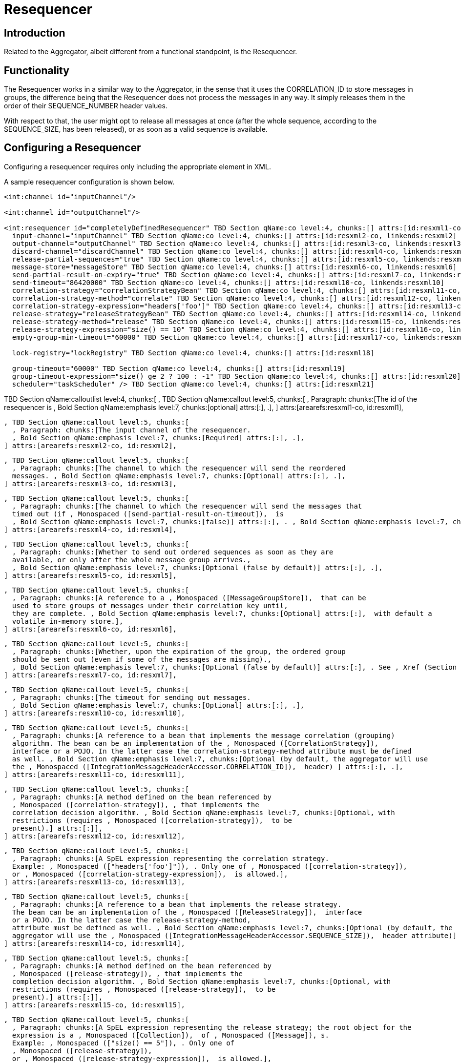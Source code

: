 [[resequencer]]
= Resequencer

== Introduction

Related to the Aggregator, albeit different from a functional standpoint, is the Resequencer.

[[resequencer-functionality]]
== Functionality

The Resequencer works in a similar way to the Aggregator, in the sense that it uses the CORRELATION_ID to store messages in groups, the difference being that the Resequencer does not process the messages in any way. It simply releases them in the order of their SEQUENCE_NUMBER header values.

With respect to that, the user might opt to release all messages at once (after the whole sequence, according to the SEQUENCE_SIZE, has been released), or as soon as a valid sequence is available.

== Configuring a Resequencer

Configuring a resequencer requires only including the appropriate element in XML.

A sample resequencer configuration is shown below.

[source,xml]
----
<int:channel id="inputChannel"/>

<int:channel id="outputChannel"/>

<int:resequencer id="completelyDefinedResequencer" TBD Section qName:co level:4, chunks:[] attrs:[id:resxml1-co, linkends:resxml1]
  input-channel="inputChannel" TBD Section qName:co level:4, chunks:[] attrs:[id:resxml2-co, linkends:resxml2]
  output-channel="outputChannel" TBD Section qName:co level:4, chunks:[] attrs:[id:resxml3-co, linkends:resxml3]
  discard-channel="discardChannel" TBD Section qName:co level:4, chunks:[] attrs:[id:resxml4-co, linkends:resxml4]
  release-partial-sequences="true" TBD Section qName:co level:4, chunks:[] attrs:[id:resxml5-co, linkends:resxml5]
  message-store="messageStore" TBD Section qName:co level:4, chunks:[] attrs:[id:resxml6-co, linkends:resxml6]
  send-partial-result-on-expiry="true" TBD Section qName:co level:4, chunks:[] attrs:[id:resxml7-co, linkends:resxml7]
  send-timeout="86420000" TBD Section qName:co level:4, chunks:[] attrs:[id:resxml10-co, linkends:resxml10]
  correlation-strategy="correlationStrategyBean" TBD Section qName:co level:4, chunks:[] attrs:[id:resxml11-co, linkends:resxml11]
  correlation-strategy-method="correlate" TBD Section qName:co level:4, chunks:[] attrs:[id:resxml12-co, linkends:resxml12]
  correlation-strategy-expression="headers['foo']" TBD Section qName:co level:4, chunks:[] attrs:[id:resxml13-co, linkends:resxml13]
  release-strategy="releaseStrategyBean" TBD Section qName:co level:4, chunks:[] attrs:[id:resxml14-co, linkends:resxml14]
  release-strategy-method="release" TBD Section qName:co level:4, chunks:[] attrs:[id:resxml15-co, linkends:resxml15]
  release-strategy-expression="size() == 10" TBD Section qName:co level:4, chunks:[] attrs:[id:resxml16-co, linkends:resxml16]
  empty-group-min-timeout="60000" TBD Section qName:co level:4, chunks:[] attrs:[id:resxml17-co, linkends:resxml17]

  lock-registry="lockRegistry" TBD Section qName:co level:4, chunks:[] attrs:[id:resxml18]

  group-timeout="60000" TBD Section qName:co level:4, chunks:[] attrs:[id:resxml19]
  group-timeout-expression="size() ge 2 ? 100 : -1" TBD Section qName:co level:4, chunks:[] attrs:[id:resxml20]
  scheduler="taskScheduler" /> TBD Section qName:co level:4, chunks:[] attrs:[id:resxml21]
----

TBD Section qName:calloutlist level:4, chunks:[
        , TBD Section qName:callout level:5, chunks:[
          , Paragraph: chunks:[The id of the resequencer is
          , Bold Section qName:emphasis level:7, chunks:[optional] attrs:[:], .], 
        ] attrs:[arearefs:resxml1-co, id:resxml1], 

        , TBD Section qName:callout level:5, chunks:[
          , Paragraph: chunks:[The input channel of the resequencer.
          , Bold Section qName:emphasis level:7, chunks:[Required] attrs:[:], .], 
        ] attrs:[arearefs:resxml2-co, id:resxml2], 

        , TBD Section qName:callout level:5, chunks:[
          , Paragraph: chunks:[The channel to which the resequencer will send the reordered
          messages. , Bold Section qName:emphasis level:7, chunks:[Optional] attrs:[:], .], 
        ] attrs:[arearefs:resxml3-co, id:resxml3], 

        , TBD Section qName:callout level:5, chunks:[
          , Paragraph: chunks:[The channel to which the resequencer will send the messages that
          timed out (if , Monospaced ([send-partial-result-on-timeout]),  is
          , Bold Section qName:emphasis level:7, chunks:[false)] attrs:[:], . , Bold Section qName:emphasis level:7, chunks:[Optional] attrs:[:], .], 
        ] attrs:[arearefs:resxml4-co, id:resxml4], 

        , TBD Section qName:callout level:5, chunks:[
          , Paragraph: chunks:[Whether to send out ordered sequences as soon as they are
          available, or only after the whole message group arrives., 
          , Bold Section qName:emphasis level:7, chunks:[Optional (false by default)] attrs:[:], .], 
        ] attrs:[arearefs:resxml5-co, id:resxml5], 

        , TBD Section qName:callout level:5, chunks:[
          , Paragraph: chunks:[A reference to a , Monospaced ([MessageGroupStore]),  that can be
          used to store groups of messages under their correlation key until, 
          they are complete. , Bold Section qName:emphasis level:7, chunks:[Optional] attrs:[:],  with default a
          volatile in-memory store.], 
        ] attrs:[arearefs:resxml6-co, id:resxml6], 

        , TBD Section qName:callout level:5, chunks:[
          , Paragraph: chunks:[Whether, upon the expiration of the group, the ordered group
          should be sent out (even if some of the messages are missing)., 
          , Bold Section qName:emphasis level:7, chunks:[Optional (false by default)] attrs:[:], . See , Xref (Section qName:xref level:7, chunks:[] attrs:[linkend:reaper]), .], 
        ] attrs:[arearefs:resxml7-co, id:resxml7], 

        , TBD Section qName:callout level:5, chunks:[
          , Paragraph: chunks:[The timeout for sending out messages.
          , Bold Section qName:emphasis level:7, chunks:[Optional] attrs:[:], .], 
        ] attrs:[arearefs:resxml10-co, id:resxml10], 

        , TBD Section qName:callout level:5, chunks:[
          , Paragraph: chunks:[A reference to a bean that implements the message correlation (grouping)
          algorithm. The bean can be an implementation of the , Monospaced ([CorrelationStrategy]), 
          interface or a POJO. In the latter case the correlation-strategy-method attribute must be defined
          as well. , Bold Section qName:emphasis level:7, chunks:[Optional (by default, the aggregator will use
          the , Monospaced ([IntegrationMessageHeaderAccessor.CORRELATION_ID]),  header) ] attrs:[:], .], 
        ] attrs:[arearefs:resxml11-co, id:resxml11], 

        , TBD Section qName:callout level:5, chunks:[
          , Paragraph: chunks:[A method defined on the bean referenced by
          , Monospaced ([correlation-strategy]), , that implements the
          correlation decision algorithm. , Bold Section qName:emphasis level:7, chunks:[Optional, with
          restrictions (requires , Monospaced ([correlation-strategy]),  to be
          present).] attrs:[:]], 
        ] attrs:[arearefs:resxml12-co, id:resxml12], 

        , TBD Section qName:callout level:5, chunks:[
          , Paragraph: chunks:[A SpEL expression representing the correlation strategy.
          Example: , Monospaced (["headers['foo']"]), . Only one of , Monospaced ([correlation-strategy]), 
          or , Monospaced ([correlation-strategy-expression]),  is allowed.], 
        ] attrs:[arearefs:resxml13-co, id:resxml13], 

        , TBD Section qName:callout level:5, chunks:[
          , Paragraph: chunks:[A reference to a bean that implements the release strategy.
          The bean can be an implementation of the , Monospaced ([ReleaseStrategy]),  interface
          or a POJO. In the latter case the release-strategy-method, 
          attribute must be defined as well. , Bold Section qName:emphasis level:7, chunks:[Optional (by default, the
          aggregator will use the , Monospaced ([IntegrationMessageHeaderAccessor.SEQUENCE_SIZE]),  header attribute)] attrs:[:], .], 
        ] attrs:[arearefs:resxml14-co, id:resxml14], 

        , TBD Section qName:callout level:5, chunks:[
          , Paragraph: chunks:[A method defined on the bean referenced by
          , Monospaced ([release-strategy]), , that implements the
          completion decision algorithm. , Bold Section qName:emphasis level:7, chunks:[Optional, with
          restrictions (requires , Monospaced ([release-strategy]),  to be
          present).] attrs:[:]], 
        ] attrs:[arearefs:resxml15-co, id:resxml15], 

        , TBD Section qName:callout level:5, chunks:[
          , Paragraph: chunks:[A SpEL expression representing the release strategy; the root object for the
          expression is a , Monospaced ([Collection]),  of , Monospaced ([Message]), s.
          Example: , Monospaced (["size() == 5"]), . Only one of
          , Monospaced ([release-strategy]), 
          or , Monospaced ([release-strategy-expression]),  is allowed.], 
        ] attrs:[arearefs:resxml16-co, id:resxml16], 

        , TBD Section qName:callout level:5, chunks:[
          , Paragraph: chunks:[Only applies if a , Monospaced ([MessageGroupStoreReaper]),  is configured
          for the , Monospaced ([<, resequcencer, >]), 's , Monospaced ([MessageStore]), .
          By default, when a , Monospaced ([MessageGroupStoreReaper]),  is configured to expire partial
          groups, empty groups are also removed. Empty groups exist after a group, 
          is released normally. This is to enable the detection and discarding of
          late-arriving messa, ges. If you wish to expire empty groups on a longer
          schedule than expiring partial groups, set this property. Empty groups will, 
          then not be removed from the , Monospaced ([MessageStore]),  until they have not been modified
          for at least this number of milliseconds. Note that the actual time to expire an, 
          empty group will also be affected by the reaper's , Bold Section qName:emphasis level:7, chunks:[timeout] attrs:[:], 
          property and it could be as much as this value plus the timeout.], 
        ] attrs:[arearefs:resxml17-co, id:resxml17], 
		, TBD Section qName:callout level:5, chunks:[
			, Paragraph: chunks:[
				See , Xref (Section qName:xref level:7, chunks:[] attrs:[linkend:aggregator-xml]), .
			], 
		] attrs:[arearefs:resxml18], 

		, TBD Section qName:callout level:5, chunks:[
			, Paragraph: chunks:[
				See , Xref (Section qName:xref level:7, chunks:[] attrs:[linkend:aggregator-xml]), .
			], 
		] attrs:[arearefs:resxml19], 
		, TBD Section qName:callout level:5, chunks:[
			, Paragraph: chunks:[
				See , Xref (Section qName:xref level:7, chunks:[] attrs:[linkend:aggregator-xml]), .
			], 
		] attrs:[arearefs:resxml20], 
		, TBD Section qName:callout level:5, chunks:[
			, Paragraph: chunks:[
				See , Xref (Section qName:xref level:7, chunks:[] attrs:[linkend:aggregator-xml]), .
			], 
		] attrs:[arearefs:resxml21], 
      ] attrs:[:]

NOTE: Since there is no custom behavior to be implemented in Java classes for resequencers, there is no annotation support for it.

